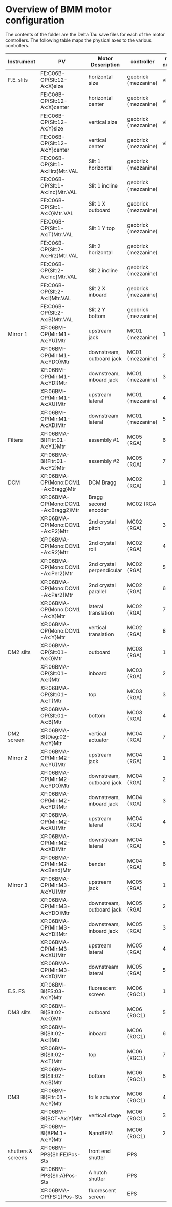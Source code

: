 

* Overview of BMM motor configuration

The contents of the folder are the Delta Tau save files for each of
the motor controllers.  The following table maps the physical axes to
the various controllers. 


| Instrument         | PV                                  | Motor Description         | controller           | motor number |
|--------------------+-------------------------------------+---------------------------+----------------------+--------------|
| F.E. slits         | FE:C06B-OP{Slt:12-Ax:X}size         | horizontal size           | geobrick (mezzanine) |      virtual |
|                    | FE:C06B-OP{Slt:12-Ax:X}center       | horizontal center         | geobrick (mezzanine) |      virtual |
|                    | FE:C06B-OP{Slt:12-Ax:Y}size         | vertical size             | geobrick (mezzanine) |      virtual |
|                    | FE:C06B-OP{Slt:12-Ax:Y}center       | vertical center           | geobrick (mezzanine) |      virtual |
|                    | FE:C06B-OP{Slt:1-Ax:Hrz}Mtr.VAL     | Slit 1 horizontal         | geobrick (mezzanine) |              |
|                    | FE:C06B-OP{Slt:1-Ax:Inc}Mtr.VAL     | Slit 1 incline            | geobrick (mezzanine) |              |
|                    | FE:C06B-OP{Slt:1-Ax:O}Mtr.VAL       | Slit 1 X outboard         | geobrick (mezzanine) |              |
|                    | FE:C06B-OP{Slt:1-Ax:T}Mtr.VAL       | Slit 1 Y top              | geobrick (mezzanine) |              |
|                    | FE:C06B-OP{Slt:2-Ax:Hrz}Mtr.VAL     | Slit 2 horizontal         | geobrick (mezzanine) |              |
|                    | FE:C06B-OP{Slt:2-Ax:Inc}Mtr.VAL     | Slit 2 incline            | geobrick (mezzanine) |              |
|                    | FE:C06B-OP{Slt:2-Ax:I}Mtr.VAL       | Slit 2 X inboard          | geobrick (mezzanine) |              |
|                    | FE:C06B-OP{Slt:2-Ax:B}Mtr.VAL       | Slit 2 Y bottom           | geobrick (mezzanine) |              |
|--------------------+-------------------------------------+---------------------------+----------------------+--------------|
| Mirror 1           | XF:06BM-OP{Mir:M1-Ax:YU}Mtr         | upstream jack             | MC01 (mezzanine)     |            1 |
|                    | XF:06BM-OP{Mir:M1-Ax:YDO}Mtr        | downstream, outboard jack | MC01 (mezzanine)     |            2 |
|                    | XF:06BM-OP{Mir:M1-Ax:YDI}Mtr        | downstream, inboard jack  | MC01 (mezzanine)     |            3 |
|                    | XF:06BM-OP{Mir:M1-Ax:XU}Mtr         | upstream lateral          | MC01 (mezzanine)     |            4 |
|                    | XF:06BM-OP{Mir:M1-Ax:XD}Mtr         | downstream lateral        | MC01 (mezzanine)     |            5 |
|--------------------+-------------------------------------+---------------------------+----------------------+--------------|
| Filters            | XF:06BMA-BI{Fltr:01-Ax:Y1}Mtr       | assembly #1               | MC05 (RGA)           |            6 |
|                    | XF:06BMA-BI{Fltr:01-Ax:Y2}Mtr       | assembly #2               | MC05 (RGA)           |            7 |
|--------------------+-------------------------------------+---------------------------+----------------------+--------------|
| DCM                | XF:06BMA-OP{Mono:DCM1-Ax:Bragg}Mtr  | DCM Bragg                 | MC02 (RGA)           |            1 |
|                    | XF:06BMA-OP{Mono:DCM1-Ax:Bragg2}Mtr | Bragg second encoder      | MC02 (RGA            |              |
|                    | XF:06BMA-OP{Mono:DCM1-Ax:P2}Mtr     | 2nd crystal pitch         | MC02 (RGA)           |            3 |
|                    | XF:06BMA-OP{Mono:DCM1-Ax:R2}Mtr     | 2nd crystal roll          | MC02 (RGA)           |            4 |
|                    | XF:06BMA-OP{Mono:DCM1-Ax:Per2}Mtr   | 2nd crystal perpendicular | MC02 (RGA)           |            5 |
|                    | XF:06BMA-OP{Mono:DCM1-Ax:Par2}Mtr   | 2nd crystal parallel      | MC02 (RGA)           |            6 |
|                    | XF:06BMA-OP{Mono:DCM1-Ax:X}Mtr      | lateral translation       | MC02 (RGA)           |            7 |
|                    | XF:06BMA-OP{Mono:DCM1-Ax:Y}Mtr      | vertical translation      | MC02 (RGA)           |            8 |
|--------------------+-------------------------------------+---------------------------+----------------------+--------------|
| DM2 slits          | XF:06BMA-OP{Slt:01-Ax:O}Mtr         | outboard                  | MC03 (RGA)           |            1 |
|                    | XF:06BMA-OP{Slt:01-Ax:I}Mtr         | inboard                   | MC03 (RGA)           |            2 |
|                    | XF:06BMA-OP{Slt:01-Ax:T}Mtr         | top                       | MC03 (RGA)           |            3 |
|                    | XF:06BMA-OP{Slt:01-Ax:B}Mtr         | bottom                    | MC03 (RGA)           |            4 |
|--------------------+-------------------------------------+---------------------------+----------------------+--------------|
| DM2 screen         | XF:06BMA-BI{Diag:02-Ax:Y}Mtr        | vertical actuator         | MC04 (RGA)           |            7 |
|--------------------+-------------------------------------+---------------------------+----------------------+--------------|
| Mirror 2           | XF:06BMA-OP{Mir:M2-Ax:YU}Mtr        | upstream jack             | MC04 (RGA)           |            1 |
|                    | XF:06BMA-OP{Mir:M2-Ax:YDO}Mtr       | downstream, outboard jack | MC04 (RGA)           |            2 |
|                    | XF:06BMA-OP{Mir:M2-Ax:YDI}Mtr       | downstream, inboard jack  | MC04 (RGA)           |            3 |
|                    | XF:06BMA-OP{Mir:M2-Ax:XU}Mtr        | upstream lateral          | MC04 (RGA)           |            4 |
|                    | XF:06BMA-OP{Mir:M2-Ax:XD}Mtr        | downstream lateral        | MC04 (RGA)           |            5 |
|                    | XF:06BMA-OP{Mir:M2-Ax:Bend}Mtr      | bender                    | MC04 (RGA)           |            6 |
|--------------------+-------------------------------------+---------------------------+----------------------+--------------|
| Mirror 3           | XF:06BMA-OP{Mir:M3-Ax:YU}Mtr        | upstream jack             | MC05 (RGA)           |            1 |
|                    | XF:06BMA-OP{Mir:M3-Ax:YDO}Mtr       | downstream, outboard jack | MC05 (RGA)           |            2 |
|                    | XF:06BMA-OP{Mir:M3-Ax:YDI}Mtr       | downstream, inboard jack  | MC05 (RGA)           |            3 |
|                    | XF:06BMA-OP{Mir:M3-Ax:XU}Mtr        | upstream lateral          | MC05 (RGA)           |            4 |
|                    | XF:06BMA-OP{Mir:M3-Ax:XD}Mtr        | downstream lateral        | MC05 (RGA)           |            5 |
|--------------------+-------------------------------------+---------------------------+----------------------+--------------|
| E.S. FS            | XF:06BM-BI{FS:03-Ax:Y}Mtr           | fluorescent screen        | MC06 (RGC1)          |            1 |
|--------------------+-------------------------------------+---------------------------+----------------------+--------------|
| DM3 slits          | XF:06BM-BI{Slt:02-Ax:O}Mtr          | outboard                  | MC06 (RGC1)          |            5 |
|                    | XF:06BM-BI{Slt:02-Ax:I}Mtr          | inboard                   | MC06 (RGC1)          |            6 |
|                    | XF:06BM-BI{Slt:02-Ax:T}Mtr          | top                       | MC06 (RGC1)          |            7 |
|                    | XF:06BM-BI{Slt:02-Ax:B}Mtr          | bottom                    | MC06 (RGC1)          |            8 |
|--------------------+-------------------------------------+---------------------------+----------------------+--------------|
| DM3                | XF:06BM-BI{Fltr:01-Ax:Y}Mtr         | foils actuator            | MC06 (RGC1)          |            4 |
|                    | XF:06BM-BI{BCT-Ax:Y}Mtr             | vertical stage            | MC06 (RGC1)          |            3 |
|                    | XF:06BM-BI{BPM:1-Ax:Y}Mtr           | NanoBPM                   | MC06 (RGC1)          |            2 |
|--------------------+-------------------------------------+---------------------------+----------------------+--------------|
| shutters & screens | XF:06BM-PPS{Sh:FE}Pos-Sts           | front end shutter         | PPS                  |              |
|                    | XF:06BM-PPS{Sh:A}Pos-Sts            | A hutch shutter           | PPS                  |              |
|                    | XF:06BMA-OP{FS:1}Pos-Sts            | fluorescent screen        | EPS                  |              |
|--------------------+-------------------------------------+---------------------------+----------------------+--------------|
